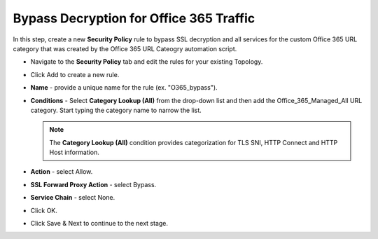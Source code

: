 .. role:: red
.. role:: bred

Bypass Decryption for Office 365 Traffic
============================================

In this step, create a new **Security Policy** rule to bypass SSL decryption and all services for the custom Office 365 URL category that was created by the Office 365 URL Cateogry automation script.

-  Navigate to the **Security Policy** tab and edit the rules for your existing Topology.

-  Click :red:`Add` to create a new rule.

-  **Name** - provide a unique name for the rule (ex. ":red:`O365_bypass`").

-  **Conditions** - Select **Category Lookup (All)** from the drop-down list and then add 
   the :red:`Office_365_Managed_All` URL category. Start typing the category name to narrow the list.

   .. NOTE::
      The **Category Lookup (All)** condition provides categorization for
      TLS SNI, HTTP Connect and HTTP Host information.

   .. image:: ../images/appendix1-1-1.png
      :align: center

-  **Action** - select :red:`Allow`.

-  **SSL Forward Proxy Action** - select :red:`Bypass`.

-  **Service Chain** - select :red:`None`.

-  Click :red:`OK`.

-  Click :red:`Save & Next` to continue to the next stage.
